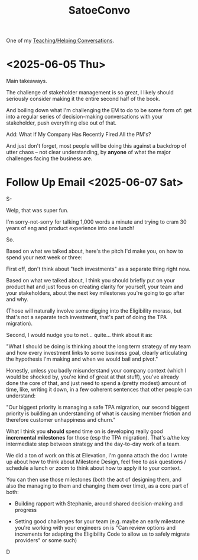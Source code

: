 :PROPERTIES:
:ID:       86879754-36FB-4265-9BA9-60703856D786
:END:
#+title: SatoeConvo
One of my [[id:49E66E86-CE83-447E-87C2-3BFF3D8FE42E][Teaching/Helping Conversations]].
* <2025-06-05 Thu>
Main takeaways.

The challenge of stakeholder management is so great, I likely should seriously consider making it the entire second half of the book.

And boiling down what I'm challenging the EM to do to be some form of: get into a regular series of decision-making conversations with your stakeholder, push everything else out of that.

Add: What If My Company Has Recently Fired All the PM's?

And just don't forget, most people will be doing this against a backdrop of utter chaos -- not clear understanding, by *anyone* of what the major challenges facing the business are.
* Follow Up Email <2025-06-07 Sat>
S-

Welp, that was super fun.

I'm sorry-not-sorry for talking 1,000 words a minute and trying to cram 30 years of eng and product experience into one lunch!

So.

Based on what we talked about, here's the pitch I'd make you, on how to spend your next week or three:

First off, don't think about "tech investments" as a separate thing right now.

Based on what we talked about, I think you should briefly put on your product hat and just focus on creating clarity for yourself, your team and your stakeholders, about the next key milestones you're going to go after and why.

(Those will naturally involve some digging into the Eligibility morass, but that's not a separate tech investment, that's part of doing the TPA migration).

Second, I would nudge you to not... quite... think about it as:

"What I should be doing is thinking about the long term strategy of my team and how every investment links to some business goal, clearly articulating the hypothesis I'm making and when we would bail and pivot."

Honestly, unless you badly misunderstand your company context (which I would be shocked by, you're kind of great at that stuff), you've already done the core of that, and just need to spend a (pretty modest) amount of time, like, writing it down, in a few coherent sentences that other people can understand:

"Our biggest priority is managing a safe TPA migration, our second biggest priority is building an understanding of what is causing member friction and therefore customer unhappiness and churn."

What I think you *should* spend time on is developing really good *incremental milestones* for those (esp the TPA migration). That's a/the key intermediate step between strategy and the day-to-day work of a team.

We did a ton of work on this at Ellevation, I'm gonna attach the doc I wrote up about how to think about Milestone Design, feel free to ask questions / schedule a lunch or zoom to think about how to apply it to your context.

You can then use those milestones (both the act of designing them, and also the managing to them and changing them over time), as a core part of both:

 - Building rapport with Stephanie, around shared decision-making and progress

 - Setting good challenges for your team (e.g. maybe an early milestone you're working with your engineers on is "Can review options and increments for adapting the Eligibility Code to allow us to safely migrate providers" or some such)

D
